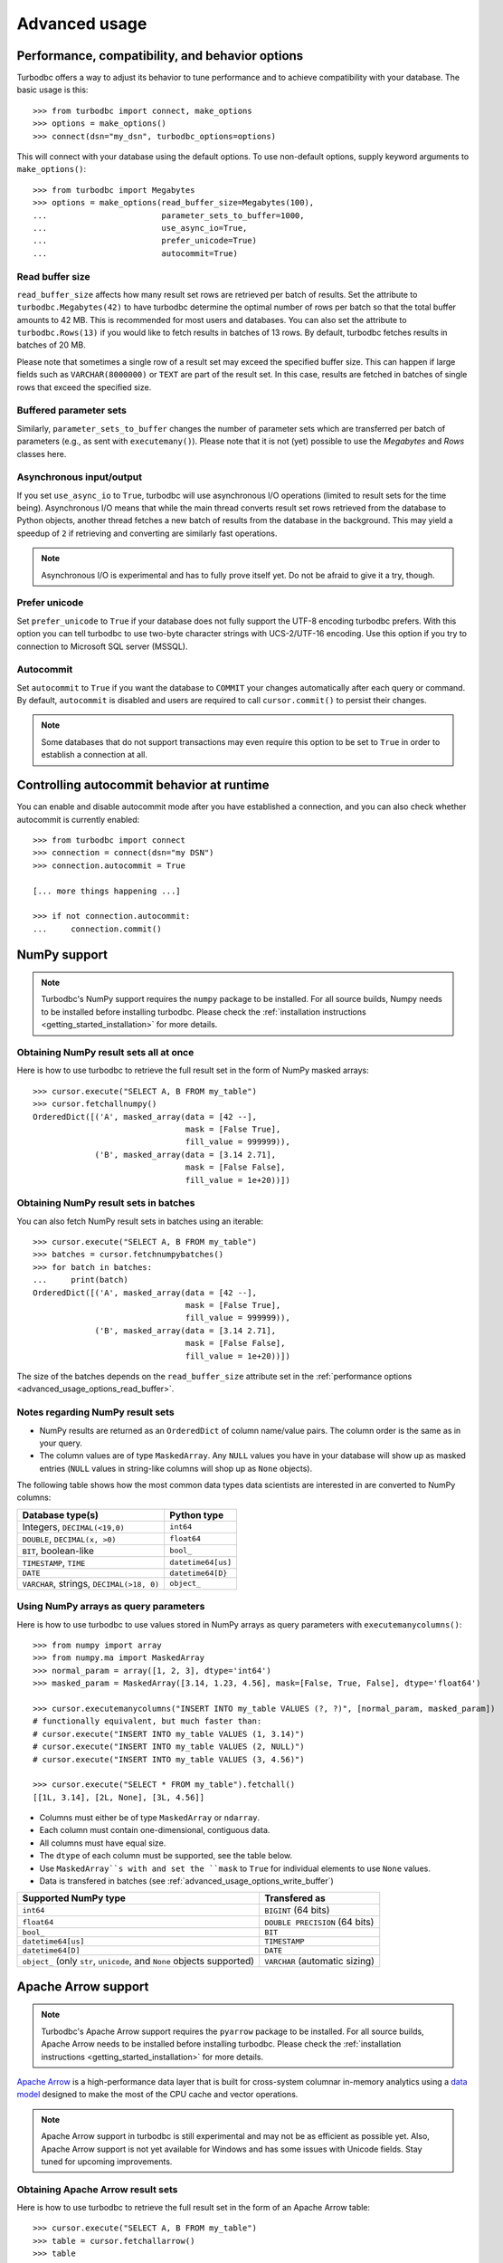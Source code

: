 .. _advanced_usage:

Advanced usage
==============

.. _advanced_usage_options:

Performance, compatibility, and behavior options
------------------------------------------------

Turbodbc offers a way to adjust its behavior to tune performance and to
achieve compatibility with your database. The basic usage is this:

::

    >>> from turbodbc import connect, make_options
    >>> options = make_options()
    >>> connect(dsn="my_dsn", turbodbc_options=options)

This will connect with your database using the default options. To use non-default
options, supply keyword arguments to ``make_options()``:

::

    >>> from turbodbc import Megabytes
    >>> options = make_options(read_buffer_size=Megabytes(100),
    ...                        parameter_sets_to_buffer=1000,
    ...                        use_async_io=True,
    ...                        prefer_unicode=True)
    ...                        autocommit=True)


.. _advanced_usage_options_read_buffer:

Read buffer size
~~~~~~~~~~~~~~~~

``read_buffer_size`` affects how many result set rows are retrieved per batch
of results. Set the attribute to ``turbodbc.Megabytes(42)`` to have turbodbc determine
the optimal number of rows per batch so that the total buffer amounts to
42 MB. This is recommended for most users and databases. You can also set
the attribute to ``turbodbc.Rows(13)`` if you would like to fetch results in
batches of 13 rows. By default, turbodbc fetches results in batches of 20 MB.

Please note that sometimes a single row of a result set may exceed the specified
buffer size. This can happen if large fields such as ``VARCHAR(8000000)`` or ``TEXT``
are part of the result set. In this case, results are fetched in batches of single rows
that exceed the specified size.

.. _advanced_usage_options_write_buffer:

Buffered parameter sets
~~~~~~~~~~~~~~~~~~~~~~~

Similarly, ``parameter_sets_to_buffer`` changes the number of parameter sets
which are transferred per batch of parameters (e.g., as sent with ``executemany()``).
Please note that it is not (yet) possible to use the `Megabytes` and `Rows` classes
here.


Asynchronous input/output
~~~~~~~~~~~~~~~~~~~~~~~~~

If you set ``use_async_io`` to ``True``, turbodbc will use asynchronous I/O operations
(limited to result sets for the time being). Asynchronous I/O means that while the
main thread converts result set rows retrieved from the database to Python
objects, another thread fetches a new batch of results from the database in the background. This may yield
a speedup of ``2`` if retrieving and converting are similarly fast
operations.

.. note::
    Asynchronous I/O is experimental and has to fully prove itself yet.
    Do not be afraid to give it a try, though.


.. _advanced_usage_options_prefer_unicode:

Prefer unicode
~~~~~~~~~~~~~~

Set ``prefer_unicode`` to ``True`` if your database does not fully support
the UTF-8 encoding turbodbc prefers. With this option you can tell turbodbc
to use two-byte character strings with UCS-2/UTF-16 encoding. Use this option
if you try to connection to Microsoft SQL server (MSSQL).


.. _advanced_usage_options_autocommit:

Autocommit
~~~~~~~~~~

Set ``autocommit`` to ``True`` if you want the database to ``COMMIT`` your
changes automatically after each query or command. By default, ``autocommit``
is disabled and users are required to call ``cursor.commit()`` to persist
their changes.

.. note::
    Some databases that do not support transactions may even require this
    option to be set to ``True`` in order to establish a connection at all.


Controlling autocommit behavior at runtime
------------------------------------------

You can enable and disable autocommit mode after you have established a connection,
and you can also check whether autocommit is currently enabled:

::

    >>> from turbodbc import connect
    >>> connection = connect(dsn="my DSN")
    >>> connection.autocommit = True

    [... more things happening ...]

    >>> if not connection.autocommit:
    ...     connection.commit()


.. _advanced_usage_numpy:

NumPy support
-------------

.. note::
    Turbodbc's NumPy support requires the ``numpy`` package to be installed. For all source builds,
    Numpy needs to be installed before installing turbodbc.
    Please check the :ref:`installation instructions <getting_started_installation>`
    for more details.


Obtaining NumPy result sets all at once
~~~~~~~~~~~~~~~~~~~~~~~~~~~~~~~~~~~~~~~

Here is how to use turbodbc to retrieve the full result set in the form of NumPy
masked arrays:

::

    >>> cursor.execute("SELECT A, B FROM my_table")
    >>> cursor.fetchallnumpy()
    OrderedDict([('A', masked_array(data = [42 --],
                                    mask = [False True],
                                    fill_value = 999999)),
                 ('B', masked_array(data = [3.14 2.71],
                                    mask = [False False],
                                    fill_value = 1e+20))])


Obtaining NumPy result sets in batches
~~~~~~~~~~~~~~~~~~~~~~~~~~~~~~~~~~~~~~

You can also fetch NumPy result sets in batches using an iterable:

::

    >>> cursor.execute("SELECT A, B FROM my_table")
    >>> batches = cursor.fetchnumpybatches()
    >>> for batch in batches:
    ...     print(batch)
    OrderedDict([('A', masked_array(data = [42 --],
                                    mask = [False True],
                                    fill_value = 999999)),
                 ('B', masked_array(data = [3.14 2.71],
                                    mask = [False False],
                                    fill_value = 1e+20))])

The size of the batches depends on the ``read_buffer_size`` attribute set in
the :ref:`performance options <advanced_usage_options_read_buffer>`.


Notes regarding NumPy result sets
~~~~~~~~~~~~~~~~~~~~~~~~~~~~~~~~~


*   NumPy results are returned as an ``OrderedDict`` of column name/value pairs. The column
    order is the same as in your query.
*   The column values are of type ``MaskedArray``. Any ``NULL`` values you have in your
    database will show up as masked entries (``NULL`` values in string-like columns
    will shop up as ``None`` objects).

The following table shows how the most common data types data scientists are interested in
are converted to NumPy columns:

+-------------------------------------------+-----------------------+
| Database type(s)                          | Python type           |
+===========================================+=======================+
| Integers, ``DECIMAL(<19,0)``              | ``int64``             |
+-------------------------------------------+-----------------------+
| ``DOUBLE``, ``DECIMAL(x, >0)``            | ``float64``           |
+-------------------------------------------+-----------------------+
| ``BIT``, boolean-like                     | ``bool_``             |
+-------------------------------------------+-----------------------+
| ``TIMESTAMP``, ``TIME``                   | ``datetime64[us]``    |
+-------------------------------------------+-----------------------+
| ``DATE``                                  | ``datetime64[D}``     |
+-------------------------------------------+-----------------------+
| ``VARCHAR``, strings, ``DECIMAL(>18, 0)`` | ``object_``           |
+-------------------------------------------+-----------------------+


.. _advanced_usage_numpy_parameters:

Using NumPy arrays as query parameters
~~~~~~~~~~~~~~~~~~~~~~~~~~~~~~~~~~~~~~

Here is how to use turbodbc to use values stored in NumPy arrays
as query parameters with ``executemanycolumns()``:

::

    >>> from numpy import array
    >>> from numpy.ma import MaskedArray
    >>> normal_param = array([1, 2, 3], dtype='int64')
    >>> masked_param = MaskedArray([3.14, 1.23, 4.56], mask=[False, True, False], dtype='float64')

    >>> cursor.executemanycolumns("INSERT INTO my_table VALUES (?, ?)", [normal_param, masked_param])
    # functionally equivalent, but much faster than:
    # cursor.execute("INSERT INTO my_table VALUES (1, 3.14)")
    # cursor.execute("INSERT INTO my_table VALUES (2, NULL)")
    # cursor.execute("INSERT INTO my_table VALUES (3, 4.56)")

    >>> cursor.execute("SELECT * FROM my_table").fetchall()
    [[1L, 3.14], [2L, None], [3L, 4.56]]

*   Columns must either be of type ``MaskedArray`` or ``ndarray``.
*   Each column must contain one-dimensional, contiguous data.
*   All columns must have equal size.
*   The ``dtype`` of each column must be supported, see the table below.
*   Use ``MaskedArray``s with and set the ``mask`` to ``True`` for individual
    elements to use ``None`` values.
*   Data is transfered in batches (see :ref:`advanced_usage_options_write_buffer`)


+-------------------------------------------------------------------------+--------------------------------+
| Supported NumPy type                                                    | Transfered as                  |
+=========================================================================+================================+
| ``int64``                                                               | ``BIGINT`` (64 bits)           |
+-------------------------------------------------------------------------+--------------------------------+
| ``float64``                                                             | ``DOUBLE PRECISION`` (64 bits) |
+-------------------------------------------------------------------------+--------------------------------+
| ``bool_``                                                               | ``BIT``                        |
+-------------------------------------------------------------------------+--------------------------------+
| ``datetime64[us]``                                                      | ``TIMESTAMP``                  |
+-------------------------------------------------------------------------+--------------------------------+
| ``datetime64[D]``                                                       | ``DATE``                       |
+-------------------------------------------------------------------------+--------------------------------+
| ``object_`` (only ``str``, ``unicode``, and ``None`` objects supported) | ``VARCHAR`` (automatic sizing) |
+-------------------------------------------------------------------------+--------------------------------+

.. _advanced_usage_arrow:

Apache Arrow support
--------------------

.. note::
    Turbodbc's Apache Arrow support requires the ``pyarrow`` package to be installed.
    For all source builds, Apache Arrow needs to be installed before installing turbodbc.
    Please check the :ref:`installation instructions <getting_started_installation>`
    for more details.

`Apache Arrow <https://arrow.apache.org>`_ is a high-performance data layer that
is built for cross-system columnar in-memory analytics using a
`data model <https://arrow.apache.org/docs/python/data.html>`_ designed to make the
most of the CPU cache and vector operations.

.. note::
    Apache Arrow support in turbodbc is still experimental and may not be as efficient
    as possible yet. Also, Apache Arrow support is not yet available for Windows and
    has some issues with Unicode fields. Stay tuned for upcoming improvements.

Obtaining Apache Arrow result sets
~~~~~~~~~~~~~~~~~~~~~~~~~~~~~~~~~~

Here is how to use turbodbc to retrieve the full result set in the form of an
Apache Arrow table:

::

    >>> cursor.execute("SELECT A, B FROM my_table")
    >>> table = cursor.fetchallarrow()
    >>> table
    pyarrow.Table
    A: int64
    B: string
    >>> table[0].to_pylist()
    [42]
    >>> table[1].to_pylist()
    [u'hello']

Looking at the data like this is not particularly useful. However, there is some
really useful stuff you can do with an Apache Arrow table, for example,
`convert it to a Pandas dataframe <https://arrow.apache.org/docs/python/pandas.html>`_
like this:

::

    >>> table.to_pandas()
        A      B
    0  42  hello
